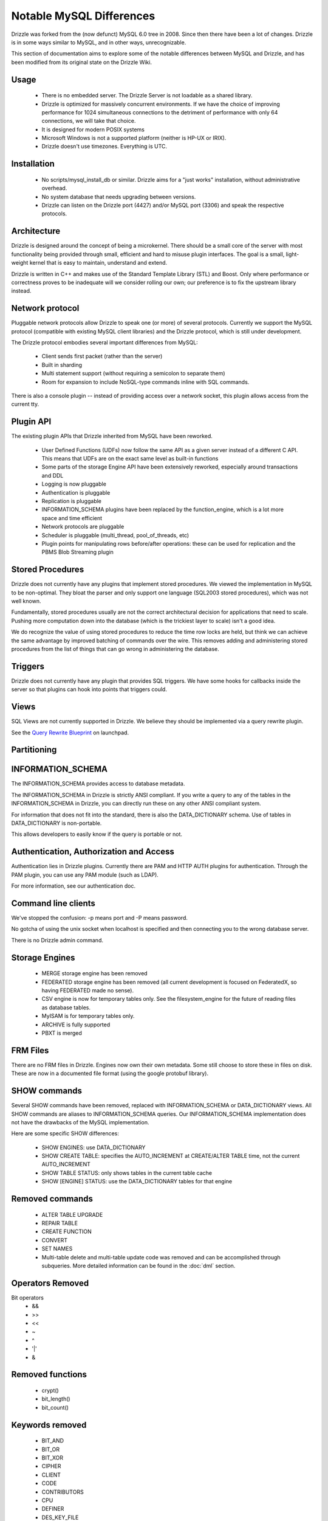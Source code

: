 =========================
Notable MySQL Differences
=========================

Drizzle was forked from the (now defunct) MySQL 6.0 tree in 2008. Since then there have been a lot of changes. Drizzle is in some ways similar to MySQL, and in other ways, unrecognizable.

This section of documentation aims to explore some of the notable differences between MySQL and Drizzle, and has been modified from its original state on the Drizzle Wiki.

Usage
-----
 * There is no embedded server. The Drizzle Server is not loadable as a shared library.
 * Drizzle is optimized for massively concurrent environments. If we have the choice of improving performance for 1024 simultaneous connections to the detriment of performance with only 64 connections, we will take that choice.
 * It is designed for modern POSIX systems
 * Microsoft Windows is not a supported platform (neither is HP-UX or IRIX).
 * Drizzle doesn't use timezones. Everything is UTC.

Installation
------------

 * No scripts/mysql_install_db or similar. Drizzle aims for a "just works" installation, without administrative overhead.
 * No system database that needs upgrading between versions.
 * Drizzle can listen on the Drizzle port (4427) and/or MySQL port (3306) and speak the respective protocols.

Architecture
------------

Drizzle is designed around the concept of being a microkernel. There should
be a small core of the server with most functionality being provided through
small, efficient and hard to misuse plugin interfaces. The goal is a small,
light-weight kernel that is easy to maintain, understand and extend.

Drizzle is written in C++ and makes use of the Standard Template Library (STL)
and Boost. Only where performance or correctness proves to be inadequate will
we consider rolling our own; our preference is to fix the upstream library
instead.

Network protocol
----------------

Pluggable network protocols allow Drizzle to speak one (or more) of several
protocols. Currently we support the MySQL protocol (compatible with existing
MySQL client libraries) and the Drizzle protocol, which is still under
development.

The Drizzle protocol embodies several important differences from MySQL:

 * Client sends first packet (rather than the server)
 * Built in sharding
 * Multi statement support (without requiring a semicolon to separate them)
 * Room for expansion to include NoSQL-type commands inline with SQL commands.

There is also a console plugin -- instead of providing access over a network
socket, this plugin allows access from the current tty.

Plugin API
----------

The existing plugin APIs that Drizzle inherited from MySQL have been reworked.

 * User Defined Functions (UDFs) now follow the same API as a given
   server instead of a different C API. This means that UDFs are on the
   exact same level as built-in functions
 * Some parts of the storage Engine API have been extensively reworked, especially
   around transactions and DDL
 * Logging is now pluggable
 * Authentication is pluggable
 * Replication is pluggable
 * INFORMATION_SCHEMA plugins have been replaced by the function_engine, which
   is a lot more space and time efficient
 * Network protocols are pluggable
 * Scheduler is pluggable (multi_thread, pool_of_threads, etc)
 * Plugin points for manipulating rows before/after operations: these can be used for
   replication and the PBMS Blob Streaming plugin

Stored Procedures
-----------------

Drizzle does not currently have any plugins that implement stored procedures. We
viewed the implementation in MySQL to be non-optimal. They bloat the parser
and only support one language (SQL2003 stored procedures), which was not
well known.

Fundamentally, stored procedures usually are not the correct architectural
decision for applications that need to scale. Pushing more computation down
into the database (which is the trickiest layer to scale) isn't a good idea.

We do recognize the value of using stored procedures to reduce the time row locks are held, but think we can achieve the same advantage by improved batching of commands over the wire. This removes adding and administering stored procedures from the list of things that can go wrong in administering the database.

Triggers
--------

Drizzle does not currently have any plugin that provides SQL triggers. We
have some hooks for callbacks inside the server so that plugins can hook
into points that triggers could.

Views
-----

SQL Views are not currently supported in Drizzle. We believe they should be
implemented via a query rewrite plugin. 

See the `Query Rewrite Blueprint <https://blueprints.launchpad.net/Drizzle/+spec/query-rewrite>`_ on launchpad.

Partitioning
------------

INFORMATION_SCHEMA
------------------

The INFORMATION_SCHEMA provides access to database metadata.

The INFORMATION_SCHEMA in Drizzle is strictly ANSI compliant. If you write
a query to any of the tables in the INFORMATION_SCHEMA in Drizzle, you can
directly run these on any other ANSI compliant system.

For information that does not fit into the standard, there is also the
DATA_DICTIONARY schema. Use of tables in DATA_DICTIONARY is non-portable.

This allows developers to easily know if the query is portable or not.

Authentication, Authorization and Access
----------------------------------------

Authentication lies in Drizzle plugins. Currently there are PAM and HTTP AUTH plugins for authentication.
Through the PAM plugin, you can use any PAM module (such as LDAP).

For more information, see our authentication doc.

Command line clients
--------------------

We've stopped the confusion: -p means port and -P means password.

No gotcha of using the unix socket when localhost is specified and then
connecting you to the wrong database server.

There is no Drizzle admin command.

Storage Engines
---------------

 * MERGE storage engine has been removed
 * FEDERATED storage engine has been removed (all current development is
   focused on FederatedX, so having FEDERATED made no sense).
 * CSV engine is now for temporary tables only. See the filesystem_engine for
   the future of reading files as database tables.
 * MyISAM is for temporary tables only.
 * ARCHIVE is fully supported
 * PBXT is merged

FRM Files
---------

There are no FRM files in Drizzle. Engines now own their own metadata.
Some still choose to store these in files on disk. These are now in a
documented file format (using the google protobuf library).

SHOW commands
-------------

Several SHOW commands have been removed, replaced with INFORMATION_SCHEMA
or DATA_DICTIONARY views. All SHOW commands are aliases to INFORMATION_SCHEMA
queries. Our INFORMATION_SCHEMA implementation does not have the drawbacks
of the MySQL implementation.

Here are some specific SHOW differences:

 * SHOW ENGINES: use DATA_DICTIONARY
 * SHOW CREATE TABLE: specifies the AUTO_INCREMENT at CREATE/ALTER TABLE time,
   not the current AUTO_INCREMENT
 * SHOW TABLE STATUS: only shows tables in the current table cache
 * SHOW [ENGINE] STATUS: use the DATA_DICTIONARY tables for that engine

Removed commands
----------------

 * ALTER TABLE UPGRADE
 * REPAIR TABLE
 * CREATE FUNCTION
 * CONVERT
 * SET NAMES
 * Multi-table delete and multi-table update code was removed and can be accomplished through subqueries. More detailed information can be found in the :doc:`dml` section.

Operators Removed
-----------------

Bit operators
 * &&
 * >>
 * <<
 * ~
 * ^
 * '|'
 * &

Removed functions
-----------------

 * crypt()
 * bit_length()
 * bit_count()

Keywords removed
----------------

 * BIT_AND
 * BIT_OR
 * BIT_XOR
 * CIPHER
 * CLIENT
 * CODE
 * CONTRIBUTORS
 * CPU
 * DEFINER
 * DES_KEY_FILE
 * ENGINES
 * EVERY
 * IO
 * IPC
 * ISSUSER

Objects Removed
---------------

 * There is no requirement for a 'mysql' schema.
 * There is no SET datatype, use ENUM.
 * There is no SET NAMES command, UTF-8 by default
 * There is no CHARSET or CHARACTER SET commands, everything defaults to UTF8
 * There is no TIME type, use DATETIME or INT.
 * There is no TINYINT, SMALLINT or MEDIUMINT. Integer operations have been optimized around 32 and 64 bit integers.
 * There are no TINYBLOB, MEDIUMBLOB and LONGBLOB datatypes. We have optimized a single BLOB container.
 * There are no TINYTEXT, MEDIUMTEXT and LONGTEXT datatypes. Use TEXT or BLOB.
 * There is no UNSIGNED (as per the standard).
 * There are no spatial data types GEOMETRY, POINT, LINESTRING & POLYGON (go use `Postgres <http://www.postgresql.org>`_).
 * No YEAR field type.
 * There are no FULLTEXT indexes for the MyISAM storage engine (the only engine FULLTEXT was supported in). Look at either Lucene, Sphinx, or Solr.
 * No "dual" table.
 * The "LOCAL" keyword in "LOAD DATA LOCAL INFILE" is not supported
